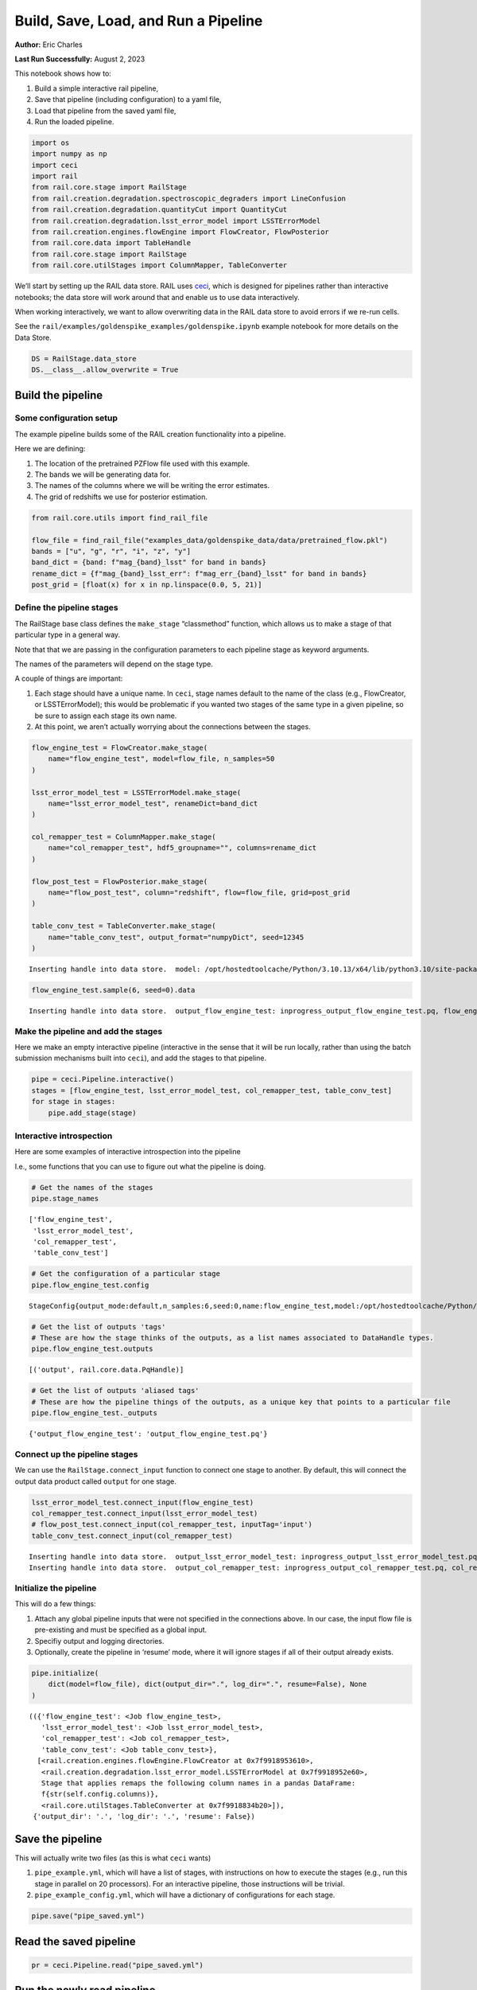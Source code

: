 Build, Save, Load, and Run a Pipeline
=====================================

**Author:** Eric Charles

**Last Run Successfully:** August 2, 2023

This notebook shows how to:

1. Build a simple interactive rail pipeline,

2. Save that pipeline (including configuration) to a yaml file,

3. Load that pipeline from the saved yaml file,

4. Run the loaded pipeline.

.. code:: ipython3

    import os
    import numpy as np
    import ceci
    import rail
    from rail.core.stage import RailStage
    from rail.creation.degradation.spectroscopic_degraders import LineConfusion
    from rail.creation.degradation.quantityCut import QuantityCut
    from rail.creation.degradation.lsst_error_model import LSSTErrorModel
    from rail.creation.engines.flowEngine import FlowCreator, FlowPosterior
    from rail.core.data import TableHandle
    from rail.core.stage import RailStage
    from rail.core.utilStages import ColumnMapper, TableConverter


We’ll start by setting up the RAIL data store. RAIL uses
`ceci <https://github.com/LSSTDESC/ceci>`__, which is designed for
pipelines rather than interactive notebooks; the data store will work
around that and enable us to use data interactively.

When working interactively, we want to allow overwriting data in the
RAIL data store to avoid errors if we re-run cells.

See the ``rail/examples/goldenspike_examples/goldenspike.ipynb`` example
notebook for more details on the Data Store.

.. code:: ipython3

    DS = RailStage.data_store
    DS.__class__.allow_overwrite = True


Build the pipeline
------------------

Some configuration setup
~~~~~~~~~~~~~~~~~~~~~~~~

The example pipeline builds some of the RAIL creation functionality into
a pipeline.

Here we are defining:

1. The location of the pretrained PZFlow file used with this example.

2. The bands we will be generating data for.

3. The names of the columns where we will be writing the error
   estimates.

4. The grid of redshifts we use for posterior estimation.

.. code:: ipython3

    from rail.core.utils import find_rail_file
    
    flow_file = find_rail_file("examples_data/goldenspike_data/data/pretrained_flow.pkl")
    bands = ["u", "g", "r", "i", "z", "y"]
    band_dict = {band: f"mag_{band}_lsst" for band in bands}
    rename_dict = {f"mag_{band}_lsst_err": f"mag_err_{band}_lsst" for band in bands}
    post_grid = [float(x) for x in np.linspace(0.0, 5, 21)]


Define the pipeline stages
~~~~~~~~~~~~~~~~~~~~~~~~~~

The RailStage base class defines the ``make_stage`` “classmethod”
function, which allows us to make a stage of that particular type in a
general way.

Note that that we are passing in the configuration parameters to each
pipeline stage as keyword arguments.

The names of the parameters will depend on the stage type.

A couple of things are important:

1. Each stage should have a unique name. In ``ceci``, stage names
   default to the name of the class (e.g., FlowCreator, or
   LSSTErrorModel); this would be problematic if you wanted two stages
   of the same type in a given pipeline, so be sure to assign each stage
   its own name.

2. At this point, we aren’t actually worrying about the connections
   between the stages.

.. code:: ipython3

    flow_engine_test = FlowCreator.make_stage(
        name="flow_engine_test", model=flow_file, n_samples=50
    )
    
    lsst_error_model_test = LSSTErrorModel.make_stage(
        name="lsst_error_model_test", renameDict=band_dict
    )
    
    col_remapper_test = ColumnMapper.make_stage(
        name="col_remapper_test", hdf5_groupname="", columns=rename_dict
    )
    
    flow_post_test = FlowPosterior.make_stage(
        name="flow_post_test", column="redshift", flow=flow_file, grid=post_grid
    )
    
    table_conv_test = TableConverter.make_stage(
        name="table_conv_test", output_format="numpyDict", seed=12345
    )



.. parsed-literal::

    Inserting handle into data store.  model: /opt/hostedtoolcache/Python/3.10.13/x64/lib/python3.10/site-packages/rail/examples_data/goldenspike_data/data/pretrained_flow.pkl, flow_engine_test


.. code:: ipython3

    flow_engine_test.sample(6, seed=0).data



.. parsed-literal::

    Inserting handle into data store.  output_flow_engine_test: inprogress_output_flow_engine_test.pq, flow_engine_test




.. raw:: html

    <div>
    <style scoped>
        .dataframe tbody tr th:only-of-type {
            vertical-align: middle;
        }
    
        .dataframe tbody tr th {
            vertical-align: top;
        }
    
        .dataframe thead th {
            text-align: right;
        }
    </style>
    <table border="1" class="dataframe">
      <thead>
        <tr style="text-align: right;">
          <th></th>
          <th>mag_z_lsst</th>
          <th>mag_y_lsst</th>
          <th>mag_r_lsst</th>
          <th>mag_i_lsst</th>
          <th>redshift</th>
          <th>mag_u_lsst</th>
          <th>mag_g_lsst</th>
        </tr>
      </thead>
      <tbody>
        <tr>
          <th>0</th>
          <td>22.734173</td>
          <td>22.580509</td>
          <td>24.027838</td>
          <td>22.996883</td>
          <td>0.739296</td>
          <td>25.822559</td>
          <td>25.088482</td>
        </tr>
        <tr>
          <th>1</th>
          <td>22.666662</td>
          <td>22.415173</td>
          <td>23.995964</td>
          <td>23.025356</td>
          <td>0.644894</td>
          <td>27.391766</td>
          <td>25.447912</td>
        </tr>
        <tr>
          <th>2</th>
          <td>21.013424</td>
          <td>20.779907</td>
          <td>21.757727</td>
          <td>21.298744</td>
          <td>0.348834</td>
          <td>23.999670</td>
          <td>22.884045</td>
        </tr>
        <tr>
          <th>3</th>
          <td>24.050123</td>
          <td>23.818220</td>
          <td>24.271828</td>
          <td>24.152014</td>
          <td>1.623728</td>
          <td>24.338676</td>
          <td>24.272142</td>
        </tr>
        <tr>
          <th>4</th>
          <td>23.140982</td>
          <td>23.095510</td>
          <td>23.577923</td>
          <td>23.190630</td>
          <td>0.551647</td>
          <td>25.136570</td>
          <td>24.586559</td>
        </tr>
        <tr>
          <th>5</th>
          <td>21.022926</td>
          <td>20.927563</td>
          <td>22.416426</td>
          <td>21.435766</td>
          <td>0.839687</td>
          <td>23.225254</td>
          <td>23.068542</td>
        </tr>
      </tbody>
    </table>
    </div>



Make the pipeline and add the stages
~~~~~~~~~~~~~~~~~~~~~~~~~~~~~~~~~~~~

Here we make an empty interactive pipeline (interactive in the sense
that it will be run locally, rather than using the batch submission
mechanisms built into ``ceci``), and add the stages to that pipeline.

.. code:: ipython3

    pipe = ceci.Pipeline.interactive()
    stages = [flow_engine_test, lsst_error_model_test, col_remapper_test, table_conv_test]
    for stage in stages:
        pipe.add_stage(stage)


Interactive introspection
~~~~~~~~~~~~~~~~~~~~~~~~~

Here are some examples of interactive introspection into the pipeline

I.e., some functions that you can use to figure out what the pipeline is
doing.

.. code:: ipython3

    # Get the names of the stages
    pipe.stage_names





.. parsed-literal::

    ['flow_engine_test',
     'lsst_error_model_test',
     'col_remapper_test',
     'table_conv_test']



.. code:: ipython3

    # Get the configuration of a particular stage
    pipe.flow_engine_test.config





.. parsed-literal::

    StageConfig{output_mode:default,n_samples:6,seed:0,name:flow_engine_test,model:/opt/hostedtoolcache/Python/3.10.13/x64/lib/python3.10/site-packages/rail/examples_data/goldenspike_data/data/pretrained_flow.pkl,config:None,aliases:{'output': 'output_flow_engine_test'},}



.. code:: ipython3

    # Get the list of outputs 'tags'
    # These are how the stage thinks of the outputs, as a list names associated to DataHandle types.
    pipe.flow_engine_test.outputs





.. parsed-literal::

    [('output', rail.core.data.PqHandle)]



.. code:: ipython3

    # Get the list of outputs 'aliased tags'
    # These are how the pipeline things of the outputs, as a unique key that points to a particular file
    pipe.flow_engine_test._outputs





.. parsed-literal::

    {'output_flow_engine_test': 'output_flow_engine_test.pq'}



Connect up the pipeline stages
~~~~~~~~~~~~~~~~~~~~~~~~~~~~~~

We can use the ``RailStage.connect_input`` function to connect one stage
to another. By default, this will connect the output data product called
``output`` for one stage.

.. code:: ipython3

    lsst_error_model_test.connect_input(flow_engine_test)
    col_remapper_test.connect_input(lsst_error_model_test)
    # flow_post_test.connect_input(col_remapper_test, inputTag='input')
    table_conv_test.connect_input(col_remapper_test)



.. parsed-literal::

    Inserting handle into data store.  output_lsst_error_model_test: inprogress_output_lsst_error_model_test.pq, lsst_error_model_test
    Inserting handle into data store.  output_col_remapper_test: inprogress_output_col_remapper_test.pq, col_remapper_test


Initialize the pipeline
~~~~~~~~~~~~~~~~~~~~~~~

This will do a few things:

1. Attach any global pipeline inputs that were not specified in the
   connections above. In our case, the input flow file is pre-existing
   and must be specified as a global input.

2. Specifiy output and logging directories.

3. Optionally, create the pipeline in ‘resume’ mode, where it will
   ignore stages if all of their output already exists.

.. code:: ipython3

    pipe.initialize(
        dict(model=flow_file), dict(output_dir=".", log_dir=".", resume=False), None
    )





.. parsed-literal::

    (({'flow_engine_test': <Job flow_engine_test>,
       'lsst_error_model_test': <Job lsst_error_model_test>,
       'col_remapper_test': <Job col_remapper_test>,
       'table_conv_test': <Job table_conv_test>},
      [<rail.creation.engines.flowEngine.FlowCreator at 0x7f9918953610>,
       <rail.creation.degradation.lsst_error_model.LSSTErrorModel at 0x7f9918952e60>,
       Stage that applies remaps the following column names in a pandas DataFrame:
       f{str(self.config.columns)},
       <rail.core.utilStages.TableConverter at 0x7f9918834b20>]),
     {'output_dir': '.', 'log_dir': '.', 'resume': False})



Save the pipeline
-----------------

This will actually write two files (as this is what ``ceci`` wants)

1. ``pipe_example.yml``, which will have a list of stages, with
   instructions on how to execute the stages (e.g., run this stage in
   parallel on 20 processors). For an interactive pipeline, those
   instructions will be trivial.

2. ``pipe_example_config.yml``, which will have a dictionary of
   configurations for each stage.

.. code:: ipython3

    pipe.save("pipe_saved.yml")


Read the saved pipeline
-----------------------

.. code:: ipython3

    pr = ceci.Pipeline.read("pipe_saved.yml")


Run the newly read pipeline
---------------------------

This will actually launch a Unix process to individually run each stage
of the pipeline; you can see the commands that are being executed in
each case.

.. code:: ipython3

    pr.run()



.. parsed-literal::

    
    Executing flow_engine_test
    Command is:
    OMP_NUM_THREADS=1   python3 -m ceci rail.creation.engines.flowEngine.FlowCreator   --model=/opt/hostedtoolcache/Python/3.10.13/x64/lib/python3.10/site-packages/rail/examples_data/goldenspike_data/data/pretrained_flow.pkl   --name=flow_engine_test   --config=pipe_saved_config.yml   --output=./output_flow_engine_test.pq 
    Output writing to ./flow_engine_test.out
    
    Job flow_engine_test has completed successfully!
    
    Executing lsst_error_model_test
    Command is:
    OMP_NUM_THREADS=1   python3 -m ceci rail.creation.degradation.lsst_error_model.LSSTErrorModel   --input=./output_flow_engine_test.pq   --name=lsst_error_model_test   --config=pipe_saved_config.yml   --output=./output_lsst_error_model_test.pq 
    Output writing to ./lsst_error_model_test.out
    
    Job lsst_error_model_test has completed successfully!
    
    Executing col_remapper_test
    Command is:
    OMP_NUM_THREADS=1   python3 -m ceci rail.core.utilStages.ColumnMapper   --input=./output_lsst_error_model_test.pq   --name=col_remapper_test   --config=pipe_saved_config.yml   --output=./output_col_remapper_test.pq 
    Output writing to ./col_remapper_test.out
    
    Job col_remapper_test has completed successfully!
    
    Executing table_conv_test
    Command is:
    OMP_NUM_THREADS=1   python3 -m ceci rail.core.utilStages.TableConverter   --input=./output_col_remapper_test.pq   --name=table_conv_test   --config=pipe_saved_config.yml   --output=./output_table_conv_test.hdf5 
    Output writing to ./table_conv_test.out
    
    Job table_conv_test has completed successfully!




.. parsed-literal::

    0



.. code:: ipython3

    pwd





.. parsed-literal::

    '/home/runner/work/rail_notebooks/rail_notebooks/rail/examples/core_examples'



